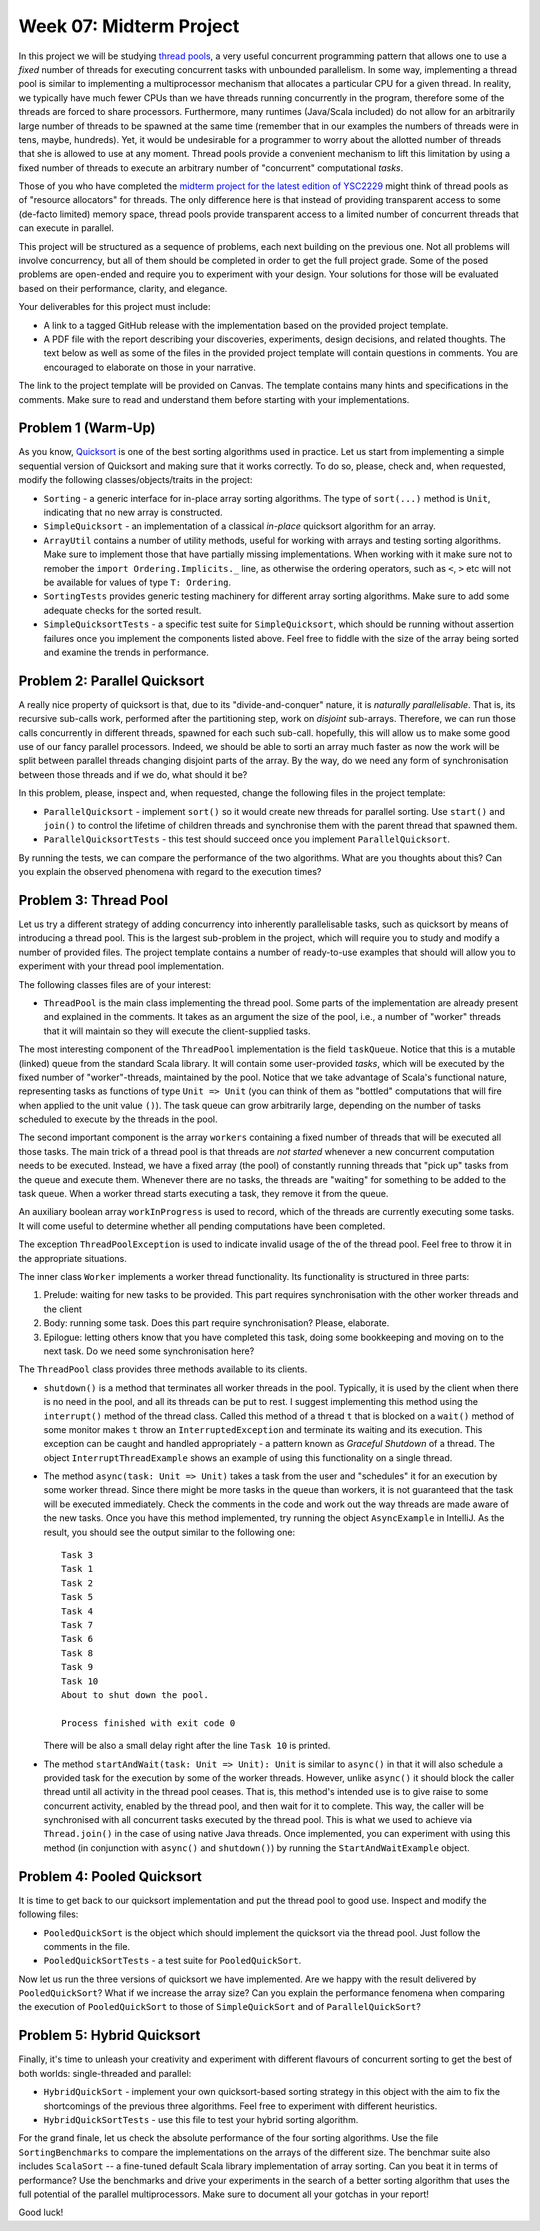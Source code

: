 .. -*- mode: rst -*-

Week 07: Midterm Project
========================

In this project we will be studying `thread pools
<https://en.wikipedia.org/wiki/Thread_pool>`_, a very useful
concurrent programming pattern that allows one to use a `fixed` number
of threads for executing concurrent tasks with unbounded parallelism.
In some way, implementing a thread pool is similar to implementing a
multiprocessor mechanism that allocates a particular CPU for a given
thread. In reality, we typically have much fewer CPUs than we have
threads running concurrently in the program, therefore some of the
threads are forced to share processors. Furthermore, many runtimes
(Java/Scala included) do not allow for an arbitrarily large number of
threads to be spawned at the same time (remember that in our examples
the numbers of threads were in tens, maybe, hundreds). Yet, it would
be undesirable for a programmer to worry about the allotted number of
threads that she is allowed to use at any moment. Thread pools provide
a convenient mechanism to lift this limitation by using a fixed number
of threads to execute an arbitrary number of "concurrent"
computational `tasks`.

Those of you who have completed the `midterm project for the latest
edition of YSC2229
<https://ilyasergey.net/YSC2229/YSC2229-midterm-tasks.html#an-array-based-memory-allocator>`_
might think of thread pools as of "resource allocators" for threads.
The only difference here is that instead of providing transparent
access to some (de-facto limited) memory space, thread pools provide
transparent access to a limited number of concurrent threads that can
execute in parallel.

This project will be structured as a sequence of problems, each next
building on the previous one. Not all problems will involve
concurrency, but all of them should be completed in order to get the
full project grade. Some of the posed problems are open-ended and
require you to experiment with your design. Your solutions for those
will be evaluated based on their performance, clarity, and elegance.

Your deliverables for this project must include:

* A link to a tagged GitHub release with the implementation based on
  the provided project template.
* A PDF file with the report describing your discoveries, experiments,
  design decisions, and related thoughts. The text below as well as
  some of the files in the provided project template will contain
  questions in comments. You are encouraged to elaborate on those in
  your narrative.

The link to the project template will be provided on Canvas. The
template contains many hints and specifications in the comments. Make
sure to read and understand them before starting with your
implementations.

Problem 1 (Warm-Up)
-------------------

As you know, `Quicksort <https://en.wikipedia.org/wiki/Quicksort>`_ is
one of the best sorting algorithms used in practice. Let us start from
implementing a simple sequential version of Quicksort and making sure
that it works correctly. To do so, please, check and, when requested,
modify the following classes/objects/traits in the project:

* ``Sorting`` - a generic interface for in-place array sorting
  algorithms. The type of ``sort(...)`` method is ``Unit``, indicating
  that no new array is constructed.

* ``SimpleQuicksort`` - an implementation of a classical `in-place`
  quicksort algorithm for an array. 

* ``ArrayUtil`` contains a number of utility methods, useful for
  working with arrays and testing sorting algorithms. Make sure to
  implement those that have partially missing implementations. When
  working with it make sure not to remober the ``import
  Ordering.Implicits._`` line, as otherwise the ordering operators,
  such as ``<``, ``>`` etc will not be available for values of type
  ``T: Ordering``.

* ``SortingTests`` provides generic testing machinery for different
  array sorting algorithms. Make sure to add some adequate checks for
  the sorted result.

* ``SimpleQuicksortTests`` - a specific test suite for
  ``SimpleQuicksort``, which should be running without assertion
  failures once you implement the components listed above. Feel free
  to fiddle with the size of the array being sorted and examine the
  trends in performance.

Problem 2: Parallel Quicksort
------------------------------

A really nice property of quicksort is that, due to its
"divide-and-conquer" nature, it is `naturally parallelisable`. That
is, its recursive sub-calls work, performed after the partitioning
step, work on `disjoint` sub-arrays. Therefore, we can run those calls
concurrently in different threads, spawned for each such sub-call.
hopefully, this will allow us to make some good use of our fancy
parallel processors. Indeed, we should be able to sorti an array much
faster as now the work will be split between parallel threads changing
disjoint parts of the array. By the way, do we need any form of
synchronisation between those threads and if we do, what should it be?

In this problem, please, inspect and, when requested, change the
following files in the project template:

* ``ParallelQuicksort`` - implement ``sort()`` so it would create new
  threads for parallel sorting. Use ``start()`` and ``join()`` to
  control the lifetime of children threads and synchronise them with
  the parent thread that spawned them.

* ``ParallelQuicksortTests`` - this test should succeed once you
  implement ``ParallelQuicksort``.

By running the tests, we can compare the performance of the two
algorithms. What are you thoughts about this? Can you explain the
observed phenomena with regard to the execution times?

Problem 3: Thread Pool
----------------------

Let us try a different strategy of adding concurrency into inherently
parallelisable tasks, such as quicksort by means of introducing a
thread pool. This is the largest sub-problem in the project, which
will require you to study and modify a number of provided files. The
project template contains a number of ready-to-use examples that
should will allow you to experiment with your thread pool
implementation.

The following classes files are of your interest:

* ``ThreadPool`` is the main class implementing the thread pool. Some
  parts of the implementation are already present and explained in the
  comments. It takes as an argument the size of the pool, i.e., a
  number of "worker" threads that it will maintain so they will
  execute the client-supplied tasks. 

The most interesting component of the ``ThreadPool`` implementation is
the field ``taskQueue``. Notice that this is a mutable (linked) queue
from the standard Scala library. It will contain some user-provided
`tasks`, which will be executed by the fixed number of
"worker"-threads, maintained by the pool. Notice that we take
advantage of Scala's functional nature, representing tasks as
functions of type ``Unit => Unit`` (you can think of them as "bottled"
computations that will fire when applied to the unit value ``()``).
The task queue can grow arbitrarily large, depending on the number of
tasks scheduled to execute by the threads in the pool.

The second important component is the array ``workers`` containing a
fixed number of threads that will be executed all those tasks. The
main trick of a thread pool is that threads are `not started` whenever
a new concurrent computation needs to be executed. Instead, we have a
fixed array (the pool) of constantly running threads that "pick up"
tasks from the queue and execute them. Whenever there are no tasks,
the threads are "waiting" for something to be added to the task queue.
When a worker thread starts executing a task, they remove it from the
queue. 

An auxiliary boolean array ``workInProgress`` is used to record, which
of the threads are currently executing some tasks. It will come useful
to determine whether all pending computations have been completed.

The exception ``ThreadPoolException`` is used to indicate invalid
usage of the of the thread pool. Feel free to throw it in the
appropriate situations.

The inner class ``Worker`` implements a worker thread functionality.
Its functionality is structured in three parts:

1. Prelude: waiting for new tasks to be provided. This part requires
   synchronisation with the other worker threads and the client

2. Body: running some task. Does this part require synchronisation?
   Please, elaborate.

3. Epilogue: letting others know that you have completed this task,
   doing some bookkeeping and moving on to the next task. Do we need
   some synchronisation here?

The ``ThreadPool`` class provides three methods available to its clients.

* ``shutdown()`` is a method that terminates all worker threads in the
  pool. Typically, it is used by the client when there is no need in
  the pool, and all its threads can be put to rest. I suggest
  implementing this method using the ``interrupt()`` method of the
  thread class. Called this method of a thread ``t`` that is blocked
  on a ``wait()`` method of some monitor makes ``t`` throw an
  ``InterruptedException`` and terminate its waiting and its
  execution. This exception can be caught and handled appropriately -
  a pattern known as `Graceful Shutdown` of a thread. The object
  ``InterruptThreadExample`` shows an example of using this
  functionality on a single thread.

* The method ``async(task: Unit => Unit)`` takes a task from the user
  and "schedules" it for an execution by some worker thread. Since
  there might be more tasks in the queue than workers, it is not
  guaranteed that the task will be executed immediately. Check the
  comments in the code and work out the way threads are made aware of
  the new tasks. Once you have this method implemented, try running
  the object ``AsyncExample`` in IntelliJ. As the result, you should see the
  output similar to the following one::

   Task 3
   Task 1
   Task 2
   Task 5
   Task 4
   Task 7
   Task 6
   Task 8
   Task 9
   Task 10
   About to shut down the pool.

   Process finished with exit code 0

  There will be also a small delay right after the line ``Task 10`` is printed.

* The method ``startAndWait(task: Unit => Unit): Unit`` is similar to
  ``async()`` in that it will also schedule a provided task for the
  execution by some of the worker threads. However, unlike ``async()``
  it should block the caller thread until all activity in the thread
  pool ceases. That is, this method's intended use is to give raise to
  some concurrent activity, enabled by the thread pool, and then wait
  for it to complete. This way, the caller will be synchronised with
  all concurrent tasks executed by the thread pool. This is what we
  used to achieve via ``Thread.join()`` in the case of using native
  Java threads. Once implemented, you can experiment with using this
  method (in conjunction with ``async()`` and ``shutdown()``) by
  running the ``StartAndWaitExample`` object.

Problem 4: Pooled Quicksort
---------------------------

It is time to get back to our quicksort implementation and put the
thread pool to good use. Inspect and modify the following files:

* ``PooledQuickSort`` is the object which should implement the
  quicksort via the thread pool. Just follow the comments in the file.

* ``PooledQuickSortTests`` - a test suite for ``PooledQuickSort``.

Now let us run the three versions of quicksort we have implemented.
Are we happy with the result delivered by ``PooledQuickSort``? What if
we increase the array size? Can you explain the performance fenomena
when comparing the execution of ``PooledQuickSort`` to those of
``SimpleQuickSort`` and of ``ParallelQuickSort``?

Problem 5: Hybrid Quicksort 
---------------------------

Finally, it's time to unleash your creativity and experiment with
different flavours of concurrent sorting to get the best of both
worlds: single-threaded and parallel:

* ``HybridQuickSort`` - implement your own quicksort-based sorting
  strategy in this object with the aim to fix the shortcomings of the
  previous three algorithms. Feel free to experiment with different
  heuristics.

* ``HybridQuickSortTests`` - use this file to test your hybrid sorting
  algorithm.

For the grand finale, let us check the absolute performance of the
four sorting algorithms. Use the file ``SortingBenchmarks`` to compare
the implementations on the arrays of the different size. The benchmar
suite also includes ``ScalaSort`` -- a fine-tuned default Scala
library implementation of array sorting. Can you beat it in terms of
performance? Use the benchmarks and drive your experiments in the
search of a better sorting algorithm that uses the full potential of
the parallel multiprocessors. Make sure to document all your gotchas
in your report!

Good luck!





